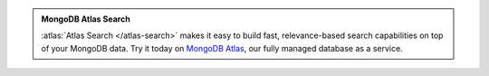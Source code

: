 .. admonition:: MongoDB Atlas Search
   :class: note

   :atlas:`Atlas Search </atlas-search>` makes it easy to build fast,
   relevance-based search capabilities on top of your MongoDB data. Try
   it today on `MongoDB Atlas
   <https://www.mongodb.com/cloud/atlas?tck=docs_server>`__, our fully
   managed database as a service.
